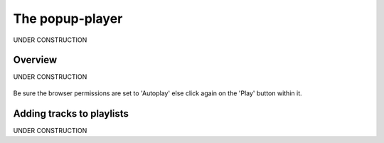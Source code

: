 .. _popup-player:

################
The popup-player
################

UNDER CONSTRUCTION

.. _popup-player-overview:

**************
Overview
**************

UNDER CONSTRUCTION

.. figure:: img/popup-player.png
   :width: 300px
   :height: 600px


Be sure the browser permissions are set to 'Autoplay' else click again on the 'Play' button within it.


.. _popup-player-add-track-to-playlist:

**************************
Adding tracks to playlists
**************************

UNDER CONSTRUCTION
